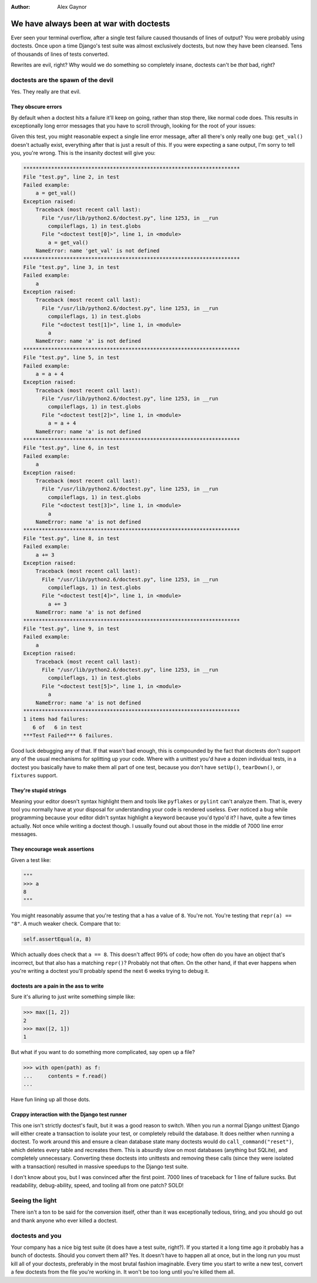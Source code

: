 :Author:
    Alex Gaynor

########################################
We have always been at war with doctests
########################################

Ever seen your terminal overflow, after a single test failure caused thousands
of lines of output?  You were probably using doctests.  Once upon a time
Django's test suite was almost exclusively doctests, but now they have been
cleansed.  Tens of thousands of lines of tests converted.

Rewrites are evil, right?  Why would we do something so completely insane,
doctests can't be *that* bad, right?

doctests are the spawn of the devil
===================================

Yes.  They really are that evil.


They obscure errors
-------------------

By default when a doctest hits a failure it'll keep on going, rather than stop
there, like normal code does.  This results in exceptionally long error
messages that you have to scroll through, looking for the root of your issues:

.. sourcecode:: python
    """
    >>> a = get_val()
    >>> a
    3
    >>> a = a + 4
    >>> a
    7
    >>> a += 3
    >>> a
    10
    """

Given this test, you might reasonable expect a single line error message, after
all there's only really one bug: ``get_val()`` doesn't actually exist,
everything after that is just a result of this.  If you were expecting a sane
output, I'm sorry to tell you, you're wrong.  This is the insanity doctest will
give you:

.. sourcecode:: python

    **********************************************************************
    File "test.py", line 2, in test
    Failed example:
        a = get_val()
    Exception raised:
        Traceback (most recent call last):
          File "/usr/lib/python2.6/doctest.py", line 1253, in __run
            compileflags, 1) in test.globs
          File "<doctest test[0]>", line 1, in <module>
            a = get_val()
        NameError: name 'get_val' is not defined
    **********************************************************************
    File "test.py", line 3, in test
    Failed example:
        a
    Exception raised:
        Traceback (most recent call last):
          File "/usr/lib/python2.6/doctest.py", line 1253, in __run
            compileflags, 1) in test.globs
          File "<doctest test[1]>", line 1, in <module>
            a
        NameError: name 'a' is not defined
    **********************************************************************
    File "test.py", line 5, in test
    Failed example:
        a = a + 4
    Exception raised:
        Traceback (most recent call last):
          File "/usr/lib/python2.6/doctest.py", line 1253, in __run
            compileflags, 1) in test.globs
          File "<doctest test[2]>", line 1, in <module>
            a = a + 4
        NameError: name 'a' is not defined
    **********************************************************************
    File "test.py", line 6, in test
    Failed example:
        a
    Exception raised:
        Traceback (most recent call last):
          File "/usr/lib/python2.6/doctest.py", line 1253, in __run
            compileflags, 1) in test.globs
          File "<doctest test[3]>", line 1, in <module>
            a
        NameError: name 'a' is not defined
    **********************************************************************
    File "test.py", line 8, in test
    Failed example:
        a += 3
    Exception raised:
        Traceback (most recent call last):
          File "/usr/lib/python2.6/doctest.py", line 1253, in __run
            compileflags, 1) in test.globs
          File "<doctest test[4]>", line 1, in <module>
            a += 3
        NameError: name 'a' is not defined
    **********************************************************************
    File "test.py", line 9, in test
    Failed example:
        a
    Exception raised:
        Traceback (most recent call last):
          File "/usr/lib/python2.6/doctest.py", line 1253, in __run
            compileflags, 1) in test.globs
          File "<doctest test[5]>", line 1, in <module>
            a
        NameError: name 'a' is not defined
    **********************************************************************
    1 items had failures:
       6 of   6 in test
    ***Test Failed*** 6 failures.

Good luck debugging any of that.  If that wasn't bad enough, this is compounded
by the fact that doctests don't support any of the usual mechanisms for
splitting up your code.  Where with a unittest you'd have a dozen individual
tests, in a doctest you basically have to make them all part of one test,
because you don't have ``setUp()``, ``tearDown()``, or ``fixtures`` support.

They're stupid strings
----------------------

Meaning your editor doesn't syntax highlight them and tools like ``pyflakes``
or ``pylint`` can't analyze them.  That is, every tool you normally have at
your disposal for understanding your code is rendered useless.  Ever noticed a
bug while programming because your editor didn't syntax highlight a keyword
because you'd typo'd it?  I have, quite a few times actually.  Not once while
writing a doctest though.  I usually found out about those in the middle of
7000 line error messages.

They encourage weak assertions
------------------------------

Given a test like:

.. sourcecode:: python

    """
    >>> a
    8
    """

You might reasonably assume that you're testing that ``a`` has a value of
``8``.  You're not.  You're testing that ``repr(a) == "8"``.  A much weaker
check.  Compare that to:

.. sourcecode:: python

    self.assertEqual(a, 8)

Which actually does check that ``a == 8``.  This doesn't affect 99% of code;
how often do you have an object that's incorrect, but that also has a matching
``repr()``?  Probably not that often. On the other hand, if that ever happens
when you're writing a doctest you'll probably spend the next 6 weeks trying to
debug it.

doctests are a pain in the ass to write
---------------------------------------

Sure it's alluring to just write something simple like:

.. sourcecode:: pycon

    >>> max([1, 2])
    2
    >>> max([2, 1])
    1

But what if you want to do something more complicated, say open up a file?

.. sourcecode:: pycon

    >>> with open(path) as f:
    ...     contents = f.read()
    ...

Have fun lining up all those dots.

Crappy interaction with the Django test runner
----------------------------------------------

This one isn't strictly doctest's fault, but it was a good reason to switch.
When you run a normal Django unittest Django will either create a transaction
to isolate your test, or completely rebuild the database.  It does neither when
running a doctest.  To work around this and ensure a clean database state many
doctests would do ``call_command("reset")``, which deletes every table and
recreates them.  This is absurdly slow on most databases (anything but SQLite),
and completely unnecessary.  Converting these doctests into unittests and
removing these calls (since they were isolated with a transaction) resulted in
massive speedups to the Django test suite.


I don't know about you, but I was convinced after the first point.  7000 lines
of traceback for 1 line of failure sucks.  But readability, debug-ability,
speed, and tooling all from one patch?  SOLD!

Seeing the light
================

There isn't a ton to be said for the conversion itself, other than it was
exceptionally tedious, tiring, and you should go out and thank anyone who ever
killed a doctest.

doctests and you
================

Your company has a nice big test suite (it does have a test suite, right?). If
you started it a long time ago it probably has a bunch of doctests.  Should you
convert them all?  Yes.  It doesn't have to happen all at once, but in the long
run you must kill all of your doctests, preferably in the most brutal fashion
imaginable.  Every time you start to write a new test, convert a few doctests
from the file you're working in.  It won't be too long until you're killed them
all.
